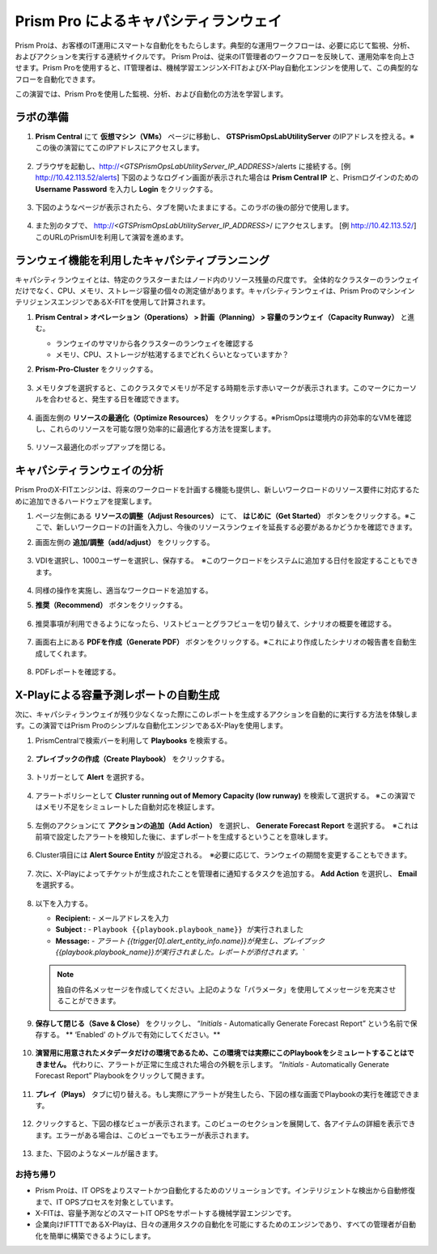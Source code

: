 ------------------------
Prism Pro によるキャパシティランウェイ
------------------------

.. figure:: images/operationstriangle.png

Prism Proは、お客様のIT運用にスマートな自動化をもたらします。典型的な運用ワークフローは、必要に応じて監視、分析、およびアクションを実行する連続サイクルです。 Prism Proは、従来のIT管理者のワークフローを反映して、運用効率を向上させます。Prism Proを使用すると、IT管理者は、機械学習エンジンX-FITおよびX-Play自動化エンジンを使用して、この典型的なフローを自動化できます。

この演習では、Prism Proを使用した監視、分析、および自動化の方法を学習します。

ラボの準備
+++++++++

#. **Prism Central** にて **仮想マシン（VMs）** ページに移動し、 **GTSPrismOpsLabUtilityServer** のIPアドレスを控える。※この後の演習にてこのIPアドレスにアクセスします。

   .. figure:: images/init1.png

#. ブラウザを起動し、http://`<GTSPrismOpsLabUtilityServer_IP_ADDRESS>`/alerts に接続する。[例 http://10.42.113.52/alerts] 下図のようなログイン画面が表示された場合は **Prism Central IP** と、Prismログインのための **Username**  **Password** を入力し **Login** をクリックする。

   .. figure:: images/init2.png

#. 下図のようなページが表示されたら、タブを開いたままにする。このラボの後の部分で使用します。

   .. figure:: images/init2b.png

#. また別のタブで、 http://`<GTSPrismOpsLabUtilityServer_IP_ADDRESS>`/ にアクセスします。 [例 http://10.42.113.52/] このURLのPrismUIを利用して演習を進めます。

   .. figure:: images/init3.png

ランウェイ機能を利用したキャパシティプランニング
++++++++++++++++++++++++++++++++++++++

キャパシティランウェイとは、特定のクラスターまたはノード内のリソース残量の尺度です。 全体的なクラスターのランウェイだけでなく、CPU、メモリ、ストレージ容量の個々の測定値があります。キャパシティランウェイは、Prism ProのマシンインテリジェンスエンジンであるX-FITを使用して計算されます。

#. **Prism Central > オペレーション（Operations） > 計画（Planning） > 容量のランウェイ（Capacity Runway）** と進む。

   - ランウェイのサマリから各クラスターのランウェイを確認する
   - メモリ、CPU、ストレージが枯渇するまでどれくらいとなっていますか？

#. **Prism-Pro-Cluster** をクリックする。

   .. figure:: images/ppro_12.png

#. メモリタブを選択すると、このクラスタでメモリが不足する時期を示す赤いマークが表示されます。このマークにカーソルを合わせると、発生する日を確認できます。

   .. figure:: images/ppro_13.png

#. 画面左側の **リソースの最適化（Optimize Resources）** をクリックする。※PrismOpsは環境内の非効率的なVMを確認し、これらのリソースを可能な限り効率的に最適化する方法を提案します。

   .. figure:: images/ppro_14.png

#. リソース最適化のポップアップを閉じる。

キャパシティランウェイの分析
++++++++++++++++++++++++++++++++++++++

Prism ProのX-FITエンジンは、将来のワークロードを計画する機能も提供し、新しいワークロードのリソース要件に対応するために追加できるハードウェアを提案します。

#. ページ左側にある **リソースの調整（Adjust Resources）** にて、 **はじめに（Get Started）** ボタンをクリックする。※ここで、新しいワークロードの計画を入力し、今後のリソースランウェイを延長する必要があるかどうかを確認できます。

#. 画面左側の **追加/調整（add/adjust）** をクリックする。

   .. figure:: images/ppro_15.png

#. VDIを選択し、1000ユーザーを選択し、保存する。　※このワークロードをシステムに追加する日付を設定することもできます。

   .. figure:: images/ppro_16.png

   .. figure:: images/ppro_17.png

#. 同様の操作を実施し、適当なワークロードを追加する。

#. **推奨（Recommend）** ボタンをクリックする。

   .. figure:: images/ppro_18.png

#. 推奨事項が利用できるようになったら、リストビューとグラフビューを切り替えて、シナリオの概要を確認する。

   .. figure:: images/ppro_19.png

#. 画面右上にある **PDFを作成（Generate PDF）** ボタンをクリックする。※これにより作成したシナリオの報告書を自動生成してくれます。

   .. figure:: images/ppro_19b.png

#. PDFレポートを確認する。

   .. figure:: images/ppro_20.png

X-Playによる容量予測レポートの自動生成
++++++++++++++++++++++++++++++++++++++++++++++++++++++++

次に、キャパシティランウェイが残り少なくなった際にこのレポートを生成するアクションを自動的に実行する方法を体験します。この演習ではPrism Proのシンプルな自動化エンジンであるX-Playを使用します。

#. PrismCentralで検索バーを利用して **Playbooks** を検索する。

   .. figure:: images/cap1.png

#. **プレイブックの作成（Create Playbook）** をクリックする。

   .. figure:: images/cap2.png

#. トリガーとして **Alert** を選択する。

   .. figure:: images/cap3.png

#. アラートポリシーとして **Cluster running out of Memory Capacity (low runway)** を検索して選択する。 ※この演習ではメモリ不足をシミュレートした自動対応を検証します。

   .. figure:: images/cap4.png

#. 左側のアクションにて **アクションの追加（Add Action）** を選択し、 **Generate Forecast Report** を選択する。　※これは前項で設定したアラートを検知した後に、まずレポートを生成するということを意味します。

   .. figure:: images/cap5.png

#. Cluster項目には **Alert Source Entity** が設定される。　※必要に応じて、ランウェイの期間を変更することもできます。

   .. figure:: images/cap6.png

#. 次に、X-Playによってチケットが生成されたことを管理者に通知するタスクを追加する。 **Add Action** を選択し、 **Email** を選択する。

   .. figure:: images/cap7.png

#. 以下を入力する。

   - **Recipient:** - メールアドレスを入力
   - **Subject :** - ``Playbook {{playbook.playbook_name}} が実行されました``
   - **Message:** - `アラート {{trigger[0].alert_entity_info.name}}が発生し、プレイブック {{playbook.playbook_name}}が実行されました。レポートが添付されます。``

   .. note::

      独自の件名メッセージを作成してください。上記のような「パラメータ」を使用してメッセージを充実させることができます。

   .. figure:: images/cap8.png

#. **保存して閉じる（Save & Close）** をクリックし、 “*Initials* - Automatically Generate Forecast Report” という名前で保存する。 ** ‘Enabled’ のトグルで有効にしてください。**

   .. figure:: images/cap9.png

#. **演習用に用意されたメタデータだけの環境であるため、この環境では実際にこのPlaybookをシミュレートすることはできません。** 代わりに、アラートが正常に生成された場合の外観を示します。 “*Initials* - Automatically Generate Forecast Report” Playbookをクリックして開きます。

   .. figure:: images/cap11.png

#. **プレイ（Plays）** タブに切り替える。もし実際にアラートが発生したら、下図の様な画面でPlaybookの実行を確認できます。

   .. figure:: images/cap12.png

#. クリックすると、下図の様なビューが表示されます。このビューのセクションを展開して、各アイテムの詳細を表示できます。エラーがある場合は、このビューでもエラーが表示されます。

   .. figure:: images/cap13.png

#. また、下図のようなメールが届きます。

   .. figure:: images/cap14.png

お持ち帰り
.........

- Prism Proは、IT OPSをよりスマートかつ自動化するためのソリューションです。インテリジェントな検出から自動修復まで、IT OPSプロセスを対象としています。

- X-FITは、容量予測などのスマートIT OPSをサポートする機械学習エンジンです。

- 企業向けIFTTTであるX-Playは、日々の運用タスクの自動化を可能にするためのエンジンであり、すべての管理者が自動化を簡単に構築できるようにします。

